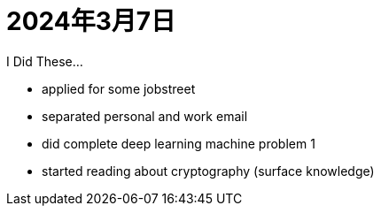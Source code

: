 = 2024年3月7日


I Did These...

* applied for some jobstreet
* separated personal and work email
* did complete deep learning machine problem 1
* started reading about cryptography (surface knowledge)
